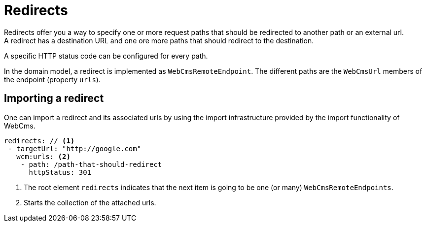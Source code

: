 
[[redirects-redirects-overview]]
= Redirects
Redirects offer you a way to specify one or more request paths that should be redirected to another path or an external url.
A redirect has a destination URL and one ore more paths that should redirect to the destination.
A specific HTTP status code can be configured for every path.

In the domain model, a redirect is implemented as `WebCmsRemoteEndpoint`.
The different paths are the `WebCmsUrl` members of the endpoint (property `urls`).

[[Redirect-import]]
== Importing a redirect
One can import a redirect and its associated urls by using the import infrastructure provided by the import functionality of WebCms.
[source,yaml]
----
redirects: // <1>
 - targetUrl: "http://google.com"
   wcm:urls: <2>
    - path: /path-that-should-redirect
      httpStatus: 301
----
<1> The root element `redirects` indicates that the next item is going to be one (or many) `WebCmsRemoteEndpoints`.
<2> Starts the collection of the attached urls.

